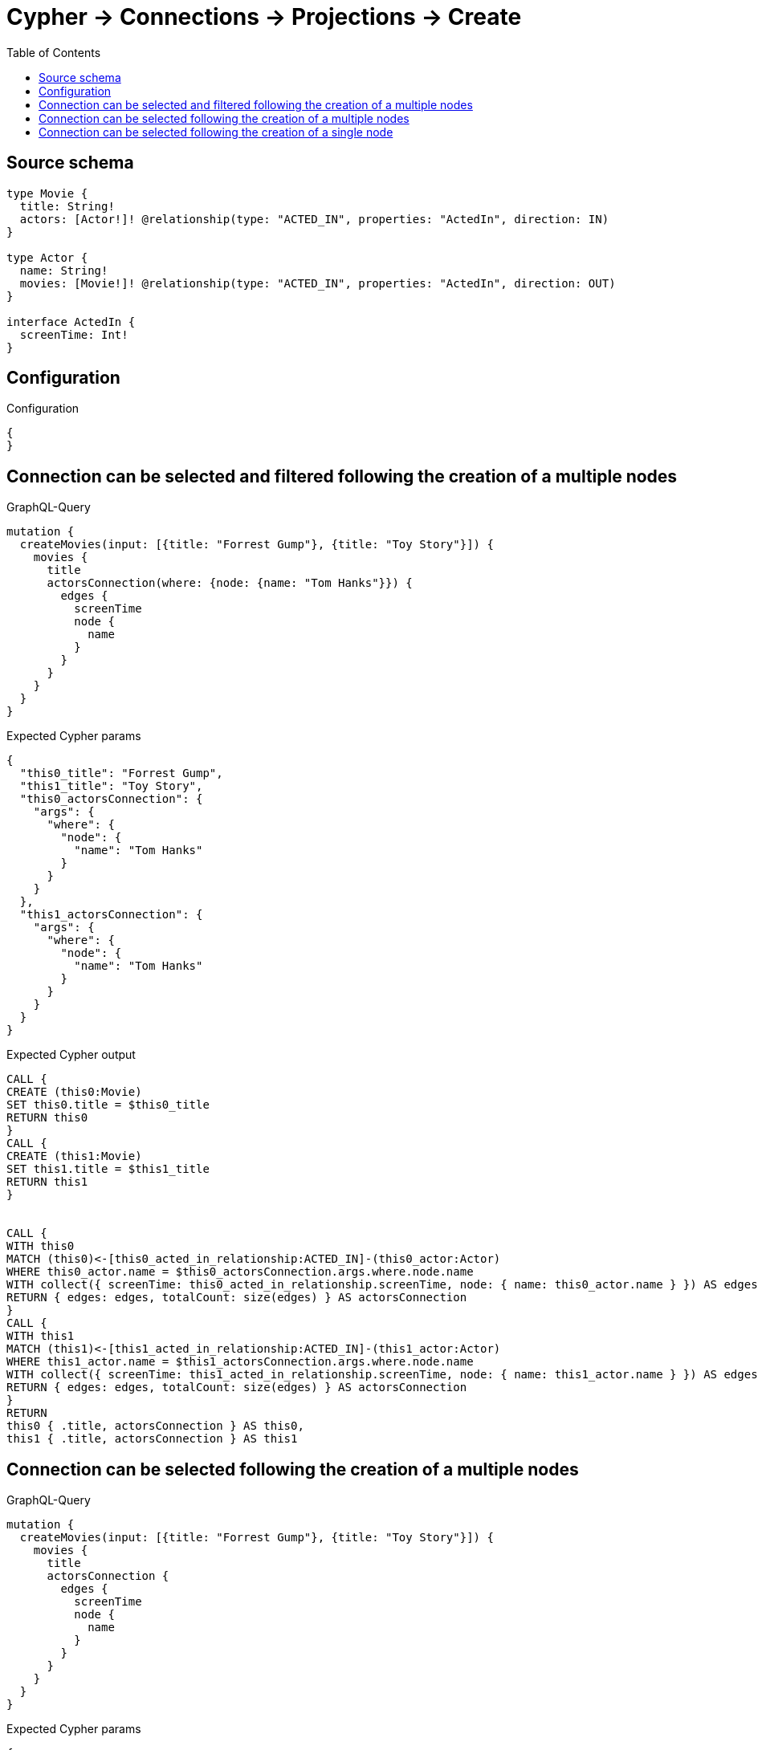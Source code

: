 :toc:

= Cypher -> Connections -> Projections -> Create

== Source schema

[source,graphql,schema=true]
----
type Movie {
  title: String!
  actors: [Actor!]! @relationship(type: "ACTED_IN", properties: "ActedIn", direction: IN)
}

type Actor {
  name: String!
  movies: [Movie!]! @relationship(type: "ACTED_IN", properties: "ActedIn", direction: OUT)
}

interface ActedIn {
  screenTime: Int!
}
----

== Configuration

.Configuration
[source,json,schema-config=true]
----
{
}
----
== Connection can be selected and filtered following the creation of a multiple nodes

.GraphQL-Query
[source,graphql]
----
mutation {
  createMovies(input: [{title: "Forrest Gump"}, {title: "Toy Story"}]) {
    movies {
      title
      actorsConnection(where: {node: {name: "Tom Hanks"}}) {
        edges {
          screenTime
          node {
            name
          }
        }
      }
    }
  }
}
----

.Expected Cypher params
[source,json]
----
{
  "this0_title": "Forrest Gump",
  "this1_title": "Toy Story",
  "this0_actorsConnection": {
    "args": {
      "where": {
        "node": {
          "name": "Tom Hanks"
        }
      }
    }
  },
  "this1_actorsConnection": {
    "args": {
      "where": {
        "node": {
          "name": "Tom Hanks"
        }
      }
    }
  }
}
----

.Expected Cypher output
[source,cypher]
----
CALL {
CREATE (this0:Movie)
SET this0.title = $this0_title
RETURN this0
}
CALL {
CREATE (this1:Movie)
SET this1.title = $this1_title
RETURN this1
}


CALL {
WITH this0
MATCH (this0)<-[this0_acted_in_relationship:ACTED_IN]-(this0_actor:Actor)
WHERE this0_actor.name = $this0_actorsConnection.args.where.node.name
WITH collect({ screenTime: this0_acted_in_relationship.screenTime, node: { name: this0_actor.name } }) AS edges
RETURN { edges: edges, totalCount: size(edges) } AS actorsConnection
}
CALL {
WITH this1
MATCH (this1)<-[this1_acted_in_relationship:ACTED_IN]-(this1_actor:Actor)
WHERE this1_actor.name = $this1_actorsConnection.args.where.node.name
WITH collect({ screenTime: this1_acted_in_relationship.screenTime, node: { name: this1_actor.name } }) AS edges
RETURN { edges: edges, totalCount: size(edges) } AS actorsConnection
}
RETURN 
this0 { .title, actorsConnection } AS this0, 
this1 { .title, actorsConnection } AS this1
----

== Connection can be selected following the creation of a multiple nodes

.GraphQL-Query
[source,graphql]
----
mutation {
  createMovies(input: [{title: "Forrest Gump"}, {title: "Toy Story"}]) {
    movies {
      title
      actorsConnection {
        edges {
          screenTime
          node {
            name
          }
        }
      }
    }
  }
}
----

.Expected Cypher params
[source,json]
----
{
  "this0_title": "Forrest Gump",
  "this1_title": "Toy Story"
}
----

.Expected Cypher output
[source,cypher]
----
CALL {
CREATE (this0:Movie)
SET this0.title = $this0_title
RETURN this0
}
CALL {
CREATE (this1:Movie)
SET this1.title = $this1_title
RETURN this1
}


CALL {
WITH this0
MATCH (this0)<-[this0_acted_in_relationship:ACTED_IN]-(this0_actor:Actor)
WITH collect({ screenTime: this0_acted_in_relationship.screenTime, node: { name: this0_actor.name } }) AS edges
RETURN { edges: edges, totalCount: size(edges) } AS actorsConnection
}
CALL {
WITH this1
MATCH (this1)<-[this1_acted_in_relationship:ACTED_IN]-(this1_actor:Actor)
WITH collect({ screenTime: this1_acted_in_relationship.screenTime, node: { name: this1_actor.name } }) AS edges
RETURN { edges: edges, totalCount: size(edges) } AS actorsConnection
}
RETURN 
this0 { .title, actorsConnection } AS this0, 
this1 { .title, actorsConnection } AS this1
----

== Connection can be selected following the creation of a single node

.GraphQL-Query
[source,graphql]
----
mutation {
  createMovies(input: [{title: "Forrest Gump"}]) {
    movies {
      title
      actorsConnection {
        edges {
          screenTime
          node {
            name
          }
        }
      }
    }
  }
}
----

.Expected Cypher params
[source,json]
----
{
  "this0_title": "Forrest Gump"
}
----

.Expected Cypher output
[source,cypher]
----
CALL {
CREATE (this0:Movie)
SET this0.title = $this0_title
RETURN this0
}
CALL {
WITH this0
MATCH (this0)<-[this0_acted_in_relationship:ACTED_IN]-(this0_actor:Actor)
WITH collect({ screenTime: this0_acted_in_relationship.screenTime, node: { name: this0_actor.name } }) AS edges
RETURN { edges: edges, totalCount: size(edges) } AS actorsConnection
}
RETURN 
this0 { .title, actorsConnection } AS this0
----

